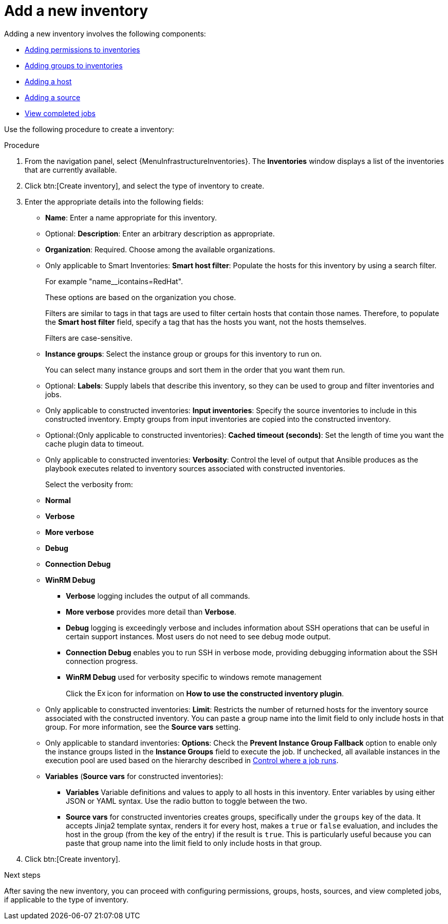 :_mod-docs-content-type: PROCEDURE

[id="proc-controller-adding-new-inventory"]

= Add a new inventory

Adding a new inventory involves the following components:

* xref:proc-controller-adding-inv-permissions[Adding permissions to inventories]
* xref:proc-controller-add-groups[Adding groups to inventories]
* xref:proc-controller-add-hosts[Adding a host]
* xref:proc-controller-add-source[Adding a source]
* xref:ref-controller-view-completed-jobs[View completed jobs]

Use the following procedure to create a inventory:

.Procedure
. From the navigation panel, select {MenuInfrastructureInventories}.
The *Inventories* window displays a list of the inventories that are currently available.
. Click btn:[Create inventory], and select the type of inventory to create.
. Enter the appropriate details into the following fields:

* *Name*: Enter a name appropriate for this inventory.
* Optional: *Description*: Enter an arbitrary description as appropriate.
* *Organization*: Required. Choose among the available organizations.
* Only applicable to Smart Inventories: *Smart host filter*: Populate the hosts for this inventory by using a search filter. 
+
For example "name__icontains=RedHat".
+
These options are based on the organization you chose.
+
Filters are similar to tags in that tags are used to filter certain hosts that contain those names.
Therefore, to populate the *Smart host filter* field, specify a tag that has the hosts you want, not the hosts themselves.
+
Filters are case-sensitive.
* *Instance groups*: Select the instance group or groups for this inventory to run on.
+
You can select many instance groups and sort them in the order that you want them run.
+
//image:select-instance-groups-modal.png[image]

* Optional: *Labels*: Supply labels that describe this inventory, so they can be used to group and filter inventories and jobs.
* Only applicable to constructed inventories: *Input inventories*: Specify the source inventories to include in this constructed inventory.
//Click the image:search.png[Search,15,15] icon to select from available inventories.
Empty groups from input inventories are copied into the constructed inventory.
* Optional:(Only applicable to constructed inventories): *Cached timeout (seconds)*: Set the length of time you want the cache plugin data to timeout.
* Only applicable to constructed inventories: *Verbosity*: Control the level of output that Ansible produces as the playbook executes related to inventory sources associated with constructed inventories.
+
Select the verbosity from:

* *Normal*
* *Verbose*
* *More verbose*
* *Debug*
* *Connection Debug* 
* *WinRM Debug* 

** *Verbose* logging includes the output of all commands.
** *More verbose* provides more detail than *Verbose*.
** *Debug* logging is exceedingly verbose and includes information about SSH operations that can be useful in certain support instances. Most users do not need to see debug mode output.
//Not sure of this
** *Connection Debug* enables you to run SSH in verbose mode, providing debugging information about the SSH connection progress.
//Not sure of this. 
** *WinRM Debug* used for verbosity specific to windows remote management 
+
Click the image:arrow.png[Expand,15,15] icon for information on *How to use the constructed inventory plugin*.
* Only applicable to constructed inventories: *Limit*: Restricts the number of returned hosts for the inventory source associated with the constructed inventory.
You can paste a group name into the limit field to only include hosts in that group.
For more information, see the *Source vars* setting.
* Only applicable to standard inventories: *Options*: Check the *Prevent Instance Group Fallback* option to enable only the instance groups listed in the *Instance Groups* field to execute the job.
If unchecked, all available instances in the execution pool are used based on the hierarchy described in
xref:controller-control-job-run[Control where a job runs].
//Click the image:question_circle.png[Help,15,15] icon for additional information.
+
//[NOTE]
//====
//Set the `prevent_instance_group_fallback` option for Smart Inventories through the API.
//====

* *Variables* (*Source vars* for constructed inventories):

** *Variables* Variable definitions and values to apply to all hosts in this inventory.
Enter variables by using either JSON or YAML syntax.
Use the radio button to toggle between the two.
** *Source vars* for constructed inventories creates groups, specifically under the `groups` key of the data.
It accepts Jinja2 template syntax, renders it for every host, makes a `true` or `false` evaluation, and includes the host in the group (from the key of the entry) if the result is `true`.
This is particularly useful because you can paste that group name into the limit field to only include hosts in that group.
//See Example 1 in xref:ref-controller-smart-host-filter[Smart host filters].
. Click btn:[Create inventory].

.Next steps
After saving the new inventory, you can proceed with configuring permissions, groups, hosts, sources, and view completed jobs, if applicable to the type of inventory.
